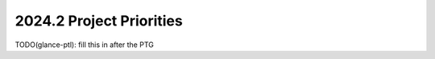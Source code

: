 .. _2024.2-priorities:

=========================
2024.2 Project Priorities
=========================

TODO(glance-ptl): fill this in after the PTG




